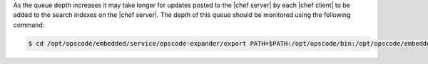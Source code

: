 .. The contents of this file are included in multiple topics.
.. This file should not be changed in a way that hinders its ability to appear in multiple documentation sets.

As the queue depth increases it may take longer for updates posted to the |chef server| by each |chef client| to be added to the search indexes on the |chef server|. The depth of this queue should be monitored using the following command:

.. code-block:: bash

   $ cd /opt/opscode/embedded/service/opscode-expander/export PATH=$PATH:/opt/opscode/bin:/opt/opscode/embedded/bin bin/opscode-expanderctl queue-depth
